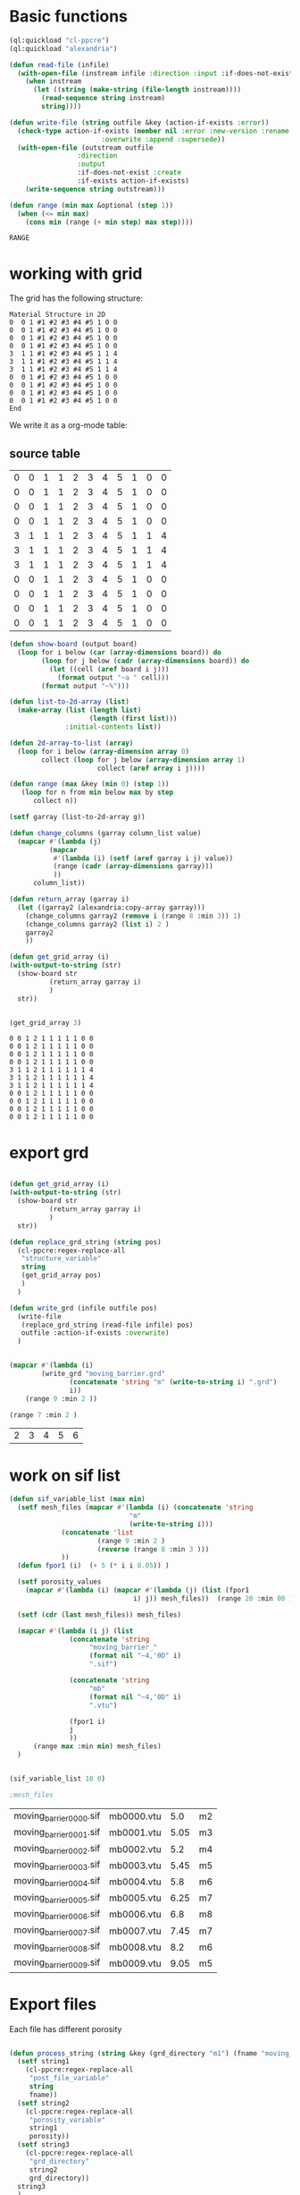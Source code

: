 


* Basic functions

#+name: basic_functions
#+begin_src lisp :tangle yes
(ql:quickload "cl-ppcre")
(ql:quickload "alexandria")

(defun read-file (infile)
  (with-open-file (instream infile :direction :input :if-does-not-exist nil)
    (when instream 
      (let ((string (make-string (file-length instream))))
        (read-sequence string instream)
        string))))

(defun write-file (string outfile &key (action-if-exists :error))
  (check-type action-if-exists (member nil :error :new-version :rename :rename-and-delete 
					   :overwrite :append :supersede))
  (with-open-file (outstream outfile
			     :direction
			     :output
			     :if-does-not-exist :create
			     :if-exists action-if-exists)
    (write-sequence string outstream)))

(defun range (min max &optional (step 1))
  (when (<= min max)
    (cons min (range (+ min step) max step))))
#+end_src

#+RESULTS: basic_functions
: RANGE


* working with grid

The grid has the following structure:

#+begin_example
Material Structure in 2D
0  0 1 #1 #2 #3 #4 #5 1 0 0 
0  0 1 #1 #2 #3 #4 #5 1 0 0
0  0 1 #1 #2 #3 #4 #5 1 0 0
0  0 1 #1 #2 #3 #4 #5 1 0 0
3  1 1 #1 #2 #3 #4 #5 1 1 4   
3  1 1 #1 #2 #3 #4 #5 1 1 4
3  1 1 #1 #2 #3 #4 #5 1 1 4
0  0 1 #1 #2 #3 #4 #5 1 0 0
0  0 1 #1 #2 #3 #4 #5 1 0 0   
0  0 1 #1 #2 #3 #4 #5 1 0 0
0  0 1 #1 #2 #3 #4 #5 1 0 0 
End
#+end_example

We write it as a org-mode table:


** source table
#+tblname: g0
| 0 | 0 | 1 | 1 | 2 | 3 | 4 | 5 | 1 | 0 | 0 |
| 0 | 0 | 1 | 1 | 2 | 3 | 4 | 5 | 1 | 0 | 0 |
| 0 | 0 | 1 | 1 | 2 | 3 | 4 | 5 | 1 | 0 | 0 |
| 0 | 0 | 1 | 1 | 2 | 3 | 4 | 5 | 1 | 0 | 0 |
| 3 | 1 | 1 | 1 | 2 | 3 | 4 | 5 | 1 | 1 | 4 |
| 3 | 1 | 1 | 1 | 2 | 3 | 4 | 5 | 1 | 1 | 4 |
| 3 | 1 | 1 | 1 | 2 | 3 | 4 | 5 | 1 | 1 | 4 |
| 0 | 0 | 1 | 1 | 2 | 3 | 4 | 5 | 1 | 0 | 0 |
| 0 | 0 | 1 | 1 | 2 | 3 | 4 | 5 | 1 | 0 | 0 |
| 0 | 0 | 1 | 1 | 2 | 3 | 4 | 5 | 1 | 0 | 0 |
| 0 | 0 | 1 | 1 | 2 | 3 | 4 | 5 | 1 | 0 | 0 |
#+TBLFM: @1$1=0

#+name: write_new_grid
#+header: :var g=g0
#+begin_src lisp :tangle yes
(defun show-board (output board)
  (loop for i below (car (array-dimensions board)) do
        (loop for j below (cadr (array-dimensions board)) do
          (let ((cell (aref board i j)))
            (format output "~a " cell)))
        (format output "~%")))

(defun list-to-2d-array (list)
  (make-array (list (length list)
                    (length (first list)))
              :initial-contents list))

(defun 2d-array-to-list (array)
  (loop for i below (array-dimension array 0)
        collect (loop for j below (array-dimension array 1)
                      collect (aref array i j))))

(defun range (max &key (min 0) (step 1))
   (loop for n from min below max by step
      collect n))

(setf garray (list-to-2d-array g))

(defun change_columns (garray column_list value)
  (mapcar #'(lambda (j)
	      (mapcar
	       #'(lambda (i) (setf (aref garray i j) value))
	       (range (cadr (array-dimensions garray)))
	       ))
	  column_list))

(defun return_array (garray i)
  (let ((garray2 (alexandria:copy-array garray)))
    (change_columns garray2 (remove i (range 8 :min 3)) 1)
    (change_columns garray2 (list i) 2 )
    garray2
    ))

(defun get_grid_array (i)
(with-output-to-string (str)
  (show-board str
	      (return_array garray i)
	      )
  str))


(get_grid_array 3)

#+end_src

#+RESULTS: write_new_grid
#+begin_example
0 0 1 2 1 1 1 1 1 0 0 
0 0 1 2 1 1 1 1 1 0 0 
0 0 1 2 1 1 1 1 1 0 0 
0 0 1 2 1 1 1 1 1 0 0 
3 1 1 2 1 1 1 1 1 1 4 
3 1 1 2 1 1 1 1 1 1 4 
3 1 1 2 1 1 1 1 1 1 4 
0 0 1 2 1 1 1 1 1 0 0 
0 0 1 2 1 1 1 1 1 0 0 
0 0 1 2 1 1 1 1 1 0 0 
0 0 1 2 1 1 1 1 1 0 0 
#+end_example


* export grd

#+name: write_new_grff
#+begin_src lisp :tangle yes

(defun get_grid_array (i)
(with-output-to-string (str)
  (show-board str
	      (return_array garray i)
	      )
  str))

(defun replace_grd_string (string pos)
  (cl-ppcre:regex-replace-all
   "structure_variable"
   string
   (get_grid_array pos)
   )
  )

(defun write_grd (infile outfile pos)
  (write-file
   (replace_grd_string (read-file infile) pos)
   outfile :action-if-exists :overwrite)
  )


(mapcar #'(lambda (i) 
	    (write_grd "moving_barrier.grd"
		       (concatenate 'string "m" (write-to-string i) ".grd")
		       i))
	(range 9 :min 2 ))

(range 7 :min 2 )
#+end_src

#+RESULTS: write_new_grff
| 2 | 3 | 4 | 5 | 6 |



* work on sif list


#+name: sif_files
#+begin_src lisp  :tangle yes
(defun sif_variable_list (max min)
  (setf mesh_files (mapcar #'(lambda (i) (concatenate 'string
						      "m"
						      (write-to-string i)))
			 (concatenate 'list
				      (range 9 :min 2 )
				      (reverse (range 8 :min 3 )))
			 ))
  (defun fpor1 (i)  (+ 5 (* i i 0.05)) )
  
  (setf porosity_values
	(mapcar #'(lambda (i) (mapcar #'(lambda (j) (list (fpor1
							   i) j)) mesh_files))  (range 20 :min 00 )))

  (setf (cdr (last mesh_files)) mesh_files)

  (mapcar #'(lambda (i j) (list
			   (concatenate 'string
					"moving_barrier_"
					(format nil "~4,'0D" i)
					".sif")
			   
			   (concatenate 'string
					"mb"
					(format nil "~4,'0D" i)
					".vtu")

			   (fpor1 i)
			   j
			   ))
	  (range max :min min) mesh_files)
  )


(sif_variable_list 10 0)

;mesh_files

#+end_src

#+RESULTS: sif_files
| moving_barrier_0000.sif | mb0000.vtu |  5.0 | m2 |
| moving_barrier_0001.sif | mb0001.vtu | 5.05 | m3 |
| moving_barrier_0002.sif | mb0002.vtu |  5.2 | m4 |
| moving_barrier_0003.sif | mb0003.vtu | 5.45 | m5 |
| moving_barrier_0004.sif | mb0004.vtu |  5.8 | m6 |
| moving_barrier_0005.sif | mb0005.vtu | 6.25 | m7 |
| moving_barrier_0006.sif | mb0006.vtu |  6.8 | m8 |
| moving_barrier_0007.sif | mb0007.vtu | 7.45 | m7 |
| moving_barrier_0008.sif | mb0008.vtu |  8.2 | m6 |
| moving_barrier_0009.sif | mb0009.vtu | 9.05 | m5 |


* Export files


Each file has different porosity


#+name: write_new_sif
#+begin_src lisp :tangle yes

(defun process_string (string &key (grd_directory "m1") (fname "moving_barrier.vtu") (porosity "1.0e4 1.0e4"))
  (setf string1
	(cl-ppcre:regex-replace-all
	 "post_file_variable"
	 string
	 fname))
  (setf string2
	(cl-ppcre:regex-replace-all
	 "porosity_variable"
	 string1
	 porosity))
  (setf string3
	(cl-ppcre:regex-replace-all
	 "grd_directory"
	 string2
	 grd_directory))
  string3
  )


(defun output_sif_files (max min)
  (mapcar #'(lambda (i)
	      (write-file 
	       (process_string
		(read-file "moving_barrier.sif")
		:fname (format nil "~a" (cadr i))
		:porosity (format nil "~f ~f" (caddr i) (cadr i))
		:grd_directory (format nil "~a" (cadddr i))
		)
	       (concatenate 'string "./sif/" (car i))
	       :action-if-exists :overwrite))
	  (sif_variable_list max min)
	  )
  )


(output_sif_files 1000 0)

#+end_src

#+RESULTS: write_new_sif
| Header |


* Call them

#+name: call_them
#+begin_src lisp :tangle yes 

(setf infile (concatenate 'string *ROOT* "moving_barrier.sif"))

(setf SIF-FOLDER (concatenate 'string *ROOT* "/sif/"))

(defmacro fpor1 (i)
  `(+ 10 (* ,i ,i 0.5))
  )

(defmacro fpor2 (i)
  `(+ 10 (* ,i 5))
  )

(write-sif-files-to-folder "moving_barrier"
			   infile
			   SIF-FOLDER
			   (range 200 300)
			   'fpor1)



(mapcar #'(lambda (i)
	    (list (fpor1 i) (fpor2 i)))
	    (range 0 200))
	
#+end_src
